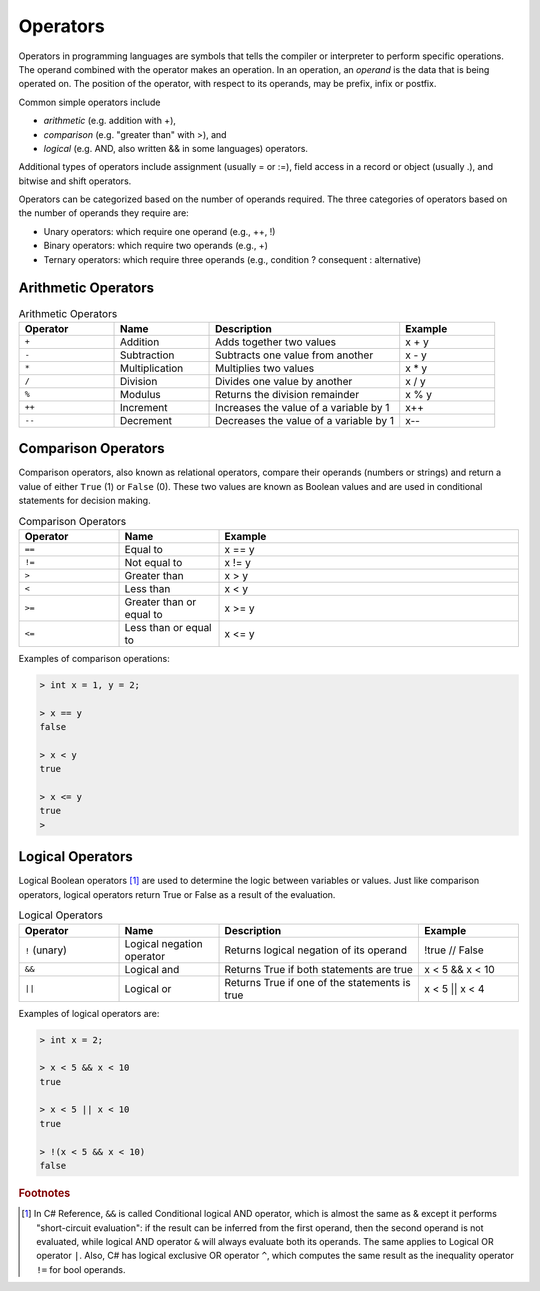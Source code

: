 Operators
===========

Operators in programming languages are symbols that tells the 
compiler or interpreter to perform specific operations. The 
operand combined with the operator makes an operation. In 
an operation, an *operand* is the data that is being operated on. 
The position of the operator, with respect to its 
operands, may be prefix, infix or postfix.


Common simple operators include 

- *arithmetic* (e.g. addition with +), 
- *comparison* (e.g. "greater than" with >), and 
- *logical* (e.g. AND, also written && in some languages) operators. 
  
Additional types of operators include assignment (usually = or :=), 
field access in a record or object (usually .), and bitwise and 
shift operators.  

Operators can be categorized based on the number of operands 
required. The three categories of operators based on the 
number of operands they require are: 

- Unary operators: which require one operand (e.g., ++, !) 
- Binary operators: which require two operands (e.g., +) 
- Ternary operators: which require three operands (e.g., condition ? consequent : alternative)

Arithmetic Operators
---------------------

.. list-table:: Arithmetic Operators
    :widths: 20 20 40 20
    :header-rows: 1

    * - Operator	
      - Name	
      - Description	
      - Example	
    * - ``+``
      - Addition	
      - Adds together two values	
      - x + y	
    * -	``-``
      - Subtraction	
      - Subtracts one value from another	
      - x - y	
    * - ``*``
      -	Multiplication
      - Multiplies two values	
      - x * y	
    * - ``/``	
      - Division	
      - Divides one value by another	
      - x / y	
    * - ``%``	
      - Modulus	
      - Returns the division remainder	
      - x % y	
    * - ``++``	
      - Increment	
      - Increases the value of a variable by 1	
      - x++	
    * - ``--``	
      - Decrement	
      - Decreases the value of a variable by 1	
      - x--


Comparison Operators
---------------------

Comparison operators, also known as relational operators, compare 
their operands (numbers or strings) and return a value of either 
``True`` (1) or ``False`` (0). These two values are known as Boolean values 
and are used in conditional statements for decision making.  

.. list-table:: Comparison Operators
    :widths: 20 20 60
    :header-rows: 1
    
    * - Operator	
      - Name	
      - Example	
    * - ``==``	
      - Equal to	
      - x == y	
    * - ``!=``	
      - Not equal to	
      - x != y	
    * - ``>``	
      - Greater than	
      - x > y	
    * - ``<``	
      - Less than	
      - x < y	
    * - ``>=``	
      - Greater than or equal to	
      - x >= y	
    * - ``<=``	
      - Less than or equal to	
      - x <= y	

Examples of comparison operations:

.. code-block:: 

  > int x = 1, y = 2;

  > x == y
  false
  
  > x < y
  true
  
  > x <= y
  true
  > 


Logical Operators
---------------------------

Logical Boolean operators [#]_ are used to determine the logic between variables or values. 
Just like comparison operators, logical operators return True or False as a result 
of the evaluation. 

.. list-table:: Logical Operators
    :widths: 20 20 40 20
    :header-rows: 1
    
    * - Operator	
      - Name	
      - Description	
      - Example	
    * - ``!``	(unary)
      - Logical negation operator	
      - Returns logical negation of its operand	
      - !true  	// False
    * -	``&&``
      - Logical and	
      - Returns True if both statements are true	
      - x < 5 &&  x < 10
    * - ``||``
      -	Logical or
      - Returns True if one of the statements is true	
      - x < 5 || x < 4	
  
Examples of logical operators are:

.. code-block:: 

  > int x = 2;                  
  
  > x < 5 && x < 10
  true

  > x < 5 || x < 10
  true

  > !(x < 5 && x < 10) 
  false


.. rubric:: Footnotes

.. [#] In C# Reference, ``&&`` is called Conditional logical AND operator, which is almost the same as & except it performs "short-circuit evaluation": if the result can be inferred from the first operand, then the second operand is not evaluated, while logical AND operator ``&`` will always evaluate both its operands. The same applies to Logical OR operator ``|``. Also, C# has logical exclusive OR operator ``^``, which computes the same result as the inequality operator ``!=`` for bool operands. 
